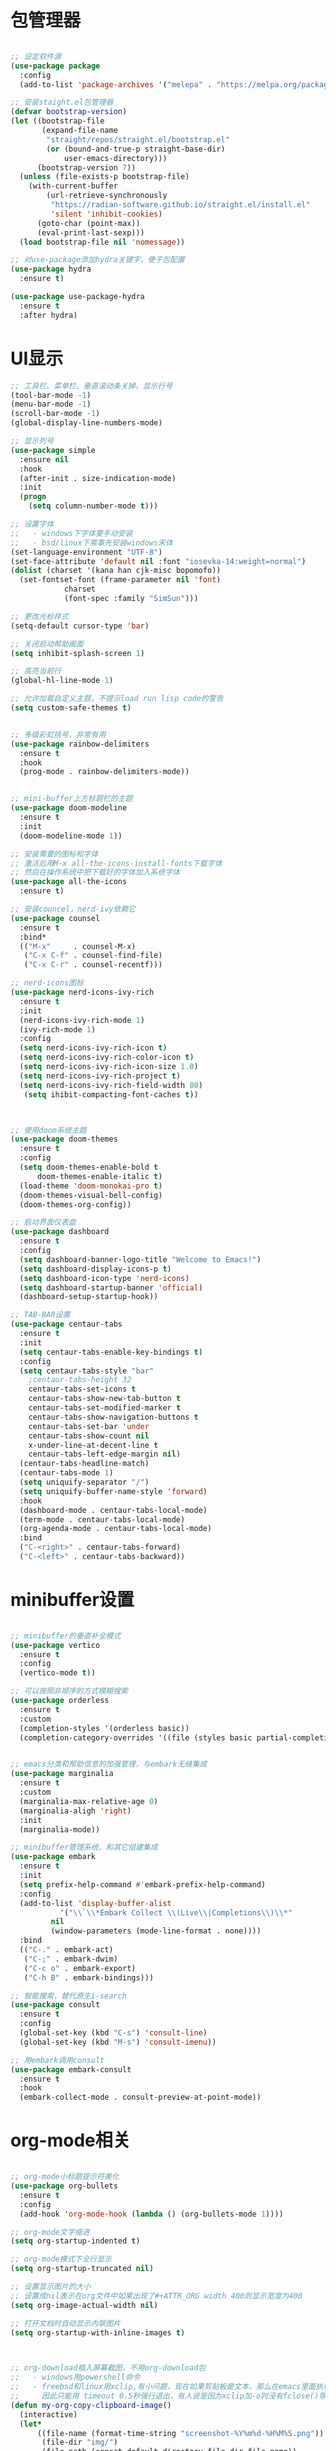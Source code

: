 * 包管理器
#+begin_src emacs-lisp

;; 设定软件源
(use-package package
  :config
  (add-to-list 'package-archives '("melepa" . "https://melpa.org/packages/")))

;; 安装staight.el包管理器
(defvar bootstrap-version)
(let ((bootstrap-file
       (expand-file-name
        "straight/repos/straight.el/bootstrap.el"
        (or (bound-and-true-p straight-base-dir)
            user-emacs-directory)))
      (bootstrap-version 7))
  (unless (file-exists-p bootstrap-file)
    (with-current-buffer
        (url-retrieve-synchronously
         "https://radian-software.github.io/straight.el/install.el"
         'silent 'inhibit-cookies)
      (goto-char (point-max))
      (eval-print-last-sexp)))
  (load bootstrap-file nil 'nomessage))

;; 对use-package添加hydra关键字，便于包配置
(use-package hydra
  :ensure t)

(use-package use-package-hydra
  :ensure t
  :after hydra) 

#+end_src

* UI显示 

#+begin_src emacs-lisp
;; 工具栏、菜单栏、垂直滚动条关掉，显示行号
(tool-bar-mode -1)
(menu-bar-mode -1)
(scroll-bar-mode -1)
(global-display-line-numbers-mode)

;; 显示列号
(use-package simple
  :ensure nil
  :hook
  (after-init . size-indication-mode)
  :init
  (progn
    (setq column-number-mode t)))

;; 设置字体
;;   - windows下字体要手动安装
;;   - bsd/linux下需事先安装windows宋体
(set-language-environment "UTF-8")
(set-face-attribute 'default nil :font "iosevka-14:weight=normal")
(dolist (charset '(kana han cjk-misc bopomofo))
  (set-fontset-font (frame-parameter nil 'font)
		    charset
		    (font-spec :family "SimSun")))

;; 更改光标样式
(setq-default cursor-type 'bar)

;; 关闭启动帮助画面
(setq inhibit-splash-screen 1)

;; 高亮当前行
(global-hl-line-mode 1)

;; 允许加载自定义主题，不提示load run lisp code的警告
(setq custom-safe-themes t)


;; 多级彩虹括号，非常有用
(use-package rainbow-delimiters
  :ensure t
  :hook
  (prog-mode . rainbow-delimiters-mode))


;; mini-buffer上方标题栏的主题
(use-package doom-modeline
  :ensure t
  :init
  (doom-modeline-mode 1))

;; 安装需要的图标和字体
;; 激活后用M-x all-the-icons-install-fonts下载字体
;; 然后在操作系统中把下载好的字体加入系统字体
(use-package all-the-icons
  :ensure t)

;; 安装councel，nerd-ivy依赖它
(use-package counsel
  :ensure t
  :bind*
  (("M-x"     . counsel-M-x)
   ("C-x C-f" . counsel-find-file)
   ("C-x C-r" . counsel-recentf)))

;; nerd-icons图标
(use-package nerd-icons-ivy-rich
  :ensure t
  :init
  (nerd-icons-ivy-rich-mode 1)
  (ivy-rich-mode 1)
  :config
  (setq nerd-icons-ivy-rich-icon t)
  (setq nerd-icons-ivy-rich-color-icon t)
  (setq nerd-icons-ivy-rich-icon-size 1.0)
  (setq nerd-icons-ivy-rich-project t)
  (setq nerd-icons-ivy-rich-field-width 80)
   (setq ihibit-compacting-font-caches t))



;; 使用doom系统主题
(use-package doom-themes
  :ensure t
  :config
  (setq doom-themes-enable-bold t
	  doom-themes-enable-italic t)
  (load-theme 'doom-monokai-pro t)
  (doom-themes-visual-bell-config)
  (doom-themes-org-config))

;; 启动界面仪表盘
(use-package dashboard
  :ensure t
  :config
  (setq dashboard-banner-logo-title "Welcome to Emacs!")
  (setq dashboard-display-icons-p t)
  (setq dashboard-icon-type 'nerd-icons)
  (setq dashboard-startup-banner 'official)
  (dashboard-setup-startup-hook))

;; TAB-BAR设置
(use-package centaur-tabs
  :ensure t
  :init
  (setq centaur-tabs-enable-key-bindings t)
  :config
  (setq centaur-tabs-style "bar"
	;centaur-tabs-height 32
	centaur-tabs-set-icons t
	centaur-tabs-show-new-tab-button t
	centaur-tabs-set-modified-marker t
	centaur-tabs-show-navigation-buttons t
	centaur-tabs-set-bar 'under
	centaur-tabs-show-count nil
	x-under-line-at-decent-line t
	centaur-tabs-left-edge-margin nil)
  (centaur-tabs-headline-match)
  (centaur-tabs-mode 1)
  (setq uniquify-separator "/")
  (setq uniquify-buffer-name-style 'forward)
  :hook
  (dashboard-mode . centaur-tabs-local-mode)
  (term-mode . centaur-tabs-local-mode)
  (org-agenda-mode . centaur-tabs-local-mode)
  :bind
  ("C-<right>" . centaur-tabs-forward)
  ("C-<left>" . centaur-tabs-backward))

#+end_src

* minibuffer设置

#+begin_src emacs-lisp

;; minibuffer的垂直补全模式
(use-package vertico
  :ensure t
  :config
  (vertico-mode t))

;; 可以按照非顺序的方式模糊搜索
(use-package orderless
  :ensure t
  :custom
  (completion-styles '(orderless basic))
  (completion-category-overrides '((file (styles basic partial-completion)))))


;; emacs分类和帮助信息的加强管理，与embark无缝集成
(use-package marginalia
  :ensure t
  :custom
  (marginalia-max-relative-age 0)
  (marginalia-aligh 'right)
  :init
  (marginalia-mode))
    
;; minibuffer管理系统，和其它组建集成
(use-package embark
  :ensure t
  :init
  (setq prefix-help-command #'embark-prefix-help-command)
  :config
  (add-to-list 'display-buffer-alist
	       '("\\`\\*Embark Collect \\(Live\\|Completions\\)\\*"
		 nil
		 (window-parameters (mode-line-format . none))))
  :bind
  (("C-." . embark-act)
   ("C-;" . embark-dwim)
   ("C-c o" . embark-export)
   ("C-h B" . embark-bindings)))

;; 智能搜索，替代原生i-search
(use-package consult
  :ensure t
  :config
  (global-set-key (kbd "C-s") 'consult-line)
  (global-set-key (kbd "M-s") 'consult-imenu))

;; 用embark调用consult
(use-package embark-consult
  :ensure t
  :hook
  (embark-collect-mode . consult-preview-at-point-mode))

#+end_src

* org-mode相关
#+begin_src emacs-lisp

;; org-mode小标题提示符美化
(use-package org-bullets
  :ensure t
  :config
  (add-hook 'org-mode-hook (lambda () (org-bullets-mode 1))))

;; org-mode文字缩进
(setq org-startup-indented t)

;; org-mode模式下全行显示
(setq org-startup-truncated nil)

;; 设置显示图片的大小
;; 设置成nil表示在org文件中如果出现了#+ATTR_ORG width 400则显示宽度为400
(setq org-image-actual-width nil)

;; 打开文档时自动显示内联图片
(setq org-startup-with-inline-images t)



;; org-download插入屏幕截图，不用org-download包
;;   - windows用powershell命令
;;   - freebsd和linux用xclip,有小问题，现在如果剪贴板是文本，那么在emacs里面执行xclip转图片会挂起
;;     因此只能用 timeout 0.5秒强行退出，有人说是因为xclip加-o时没有fclose()导致
(defun my-org-copy-clipboard-image()
  (interactive)
  (let*
      ((file-name (format-time-string "screenshot-%Y%m%d-%H%M%S.png"))
       (file-dir "img/")
       (file-path (concat default-directory file-dir file-name))
       (tmp-path (if (eq system-type 'windows-nt)
 		     (concat "c:/tmp/" file-name)
		   (concat "/tmp/" file-name)))
       (copy-command (cond
		      ((eq system-type 'windows-nt)
	               (concat "c:/Windows/System32/WindowsPowerShell/v1.0/powershell.exe"
		               " -command \"(Get-Clipboard -Format Image).Save(\\\""
		               tmp-path
		               "\\\")\""))
	              ((or (eq system-type 'berkeley-unix)
	                   (eq system-type 'gnu/linux))
	               (concat "timeout 0.5 xclip -selection clipboard -t image/png -o > "
			       tmp-path
			       " &>/dev/null"))
	              (t nil))) 
       (check-command (cond
		       ((eq system-type 'windows-nt)  "cls")
      		       ((or (eq system-type 'berkeley-unix)
	                    (eq system-type 'gnu/linux))
	                (concat "identify " tmp-path))
 	               (t nil))))
    ;; 变量绑定结束，开始程序，命令行成功就插入，否则报错
    (progn
      (shell-command copy-command)    
      (if (eq 0 (shell-command check-command))
	  (progn
	    (when (not (file-exists-p file-dir))
	      (make-directory file-dir))
	    (if (eq (rename-file tmp-path file-path) nil)
		(progn
		  (insert (concat "#+ATTR_ORG: :width 800\n"))
		  (insert (concat "#+ATTR_HTML: :width 800\n"))
		  (org-indent-line)
		  (insert (concat "[[file:./img/" file-name "]] ")))
	      (message "ERROR: move tmp image to ./img/ failure!")))
	(progn
	  (message "ERROR: not a image in clipboard, remove tmp file!")
	  (delete-file tmp-path))))))

;; 把图片插入函数，绑定为org-mode模式专有，CLRL+SHIFT+Y快捷键启动粘贴插入
(define-key org-mode-map (kbd "C-S-y") 'my-org-copy-clipboard-image)



;; Latex和PDF导出
;; 机器上需安装texlive且latex命令加入了环境变量
(require 'ox-latex)
(setq org-latex-compiler "xelatex")
(setq org-image-actrual-width nil)
(setq org-latex-pdf-process
      '("latexmk -f -pdf -xelatex -interaction=nonstopmode -output-directory=%o %f"))
(add-to-list 'org-latex-classes
	     '("ctexart"
	       "\\documentclass[UTF8,a4paper]{ctexart}
            \\usepackage[a4paper, left=25mm, right=20mm, top=20mm, bottom=25mm]{geometry}
            \\usepackage{fancyhdr}
            \\fancypagestyle{plain} {
               \\fancyhf{}
               \\fancyfoot[C]{\\thepage}
               \\renewcommand{\\headrule}{\\hrule height 2pt \\vspace{1mm} \\hrule height 1pt}
               \\renewcommand{\\footrulewidth}{1pt}
               \\fancyfoot[L]{}
               \\fancyfoot[R]{}
               \\fancyhead[R]{\\leftmark}
            }
            \\pagestyle{plain}"
               ("\\section{%s}" . "\\section*{%s}")
	       ("\\subsection{%s}" . "\\subsection*{%s}")
	       ("\\subsubsection{%s}" . "\\subsubsection*{%s}")
	       ("\\paragraph{%s}" . "\\paragraph*{%s}")
	       ("\\subparagraph{%s}" . "\\subparagraph*{%s}")))
(setq org-latex-default-class "ctexart")


#+end_src

* 交互逻辑

#+begin_src emacs-lisp

;; emacs前询问是否确认
(setq confirm-kill-emacs #'yes-or-no-p)

;; 当另一个程序更改文件后，Emacs及时刷新
(global-auto-revert-mode t)

;; 选中文本时输入文本会替换文本
(delete-selection-mode t)

;; 关闭文件自动备份
(setq make-backup-files nil)
(setq auto-save-mode nil)


;; win10的C-SPC和系统输入法冲突，切换为C-x SPC
(global-unset-key (kbd "C-SPC"))
(global-set-key (kbd "C-x SPC") 'set-mark-command)

;; 取消系统铃声
(setq ring-bell-funciton 'ignore)

;; 设定启动时不显示警告信息
(setq inhibit-startup-message t)

;; 增强C-a和C-e快捷键, 快速跳到行首行尾
(use-package mwim
  :ensure t
  :bind
  (("C-a" . mwim-beginning-of-code-or-line)
   ("C-e" . mwim-end-of-code-or-line)))

;; 增加重启emacs命令
(use-package restart-emacs
  :ensure t)

;; 打开历史文件
(use-package savehist
  :ensure nil
  :hook
  (after-init . savehist-mode)
  :init
  (setq enable-recursive-minibuffers t
	history-length 1000
	savehist-additional-variables '(mark-ring
					global-mark-ring
					search-ring
					regexp-search-ring
					extended-command-history)
	savehist-autosave-interval 300))

;; 保存上次光标所在位置
(use-package saveplace
  :ensure nil
  :hook
  (after-init . save-place-mode))

;; 优化undo操作
(use-package undo-tree
  :ensure t
  :init
  (global-undo-tree-mode)
  (define-key undo-tree-map (kbd "C-x u") nil)
  :after
  hydra
  :bind
  (("C-x u" . hydra-undo-tree/body))
  :hydra
  (hydra-undo-tree (:hint nil)
		   ("p" undo-tree-undo "undo" :color white)
		   ("n" undo-tree-redo "redo" :color white)
		   ("s" undo-tree-save-history "save" :color white)
		   ("l" undo-tree-load-history "load" :color white)
		   ("u" undo-tree-visualize "visualize" :color blue)
		   ("q" nil "quit" :color blue)))

;; 窗口管理，使用M-数字切换窗口
(use-package window-numbering
  :ensure t
  :init
  :hook
  (after-init . window-numbering-mode))

;; 快捷键显示，快速查找
(use-package which-key
  :ensure t
  :init (which-key-mode))

;; 模糊搜索模式
(use-package ivy
  :ensure t
  :diminish ivy-mode
  :hook (after-init . ivy-mode)
  :config
  (setq ivy-re-builders-alist '((t . orderless-ivy-re-builder)))
  (add-to-list 'ivy-highlight-functions-alist
	       '(orderless-ivy-re-builder . orderless-ivy-highlight)))


#+end_src

* 日程
#+begin_src emacs-lisp

;; 日程管理常用快捷键
(setq org-todo-keywords
      (quote ((sequence "TODO(t)" "STARTED(s)" "|" "Done(d!/!)")
              (sequence "WATTING(w@/!)" "SOMEDAY(s)" "|" "CANCELLED(c@/!)" "MEETING(m)" "PHONE(p)"))))

;; org-agenda设置
(global-set-key (kbd "C-c a") 'org-agenda)
(setq org-agenda-files '("~/.emacs.d/gtd.org"))
(setq org-agenda-span 'day)

#+end_src

* 编程相关

#+begin_src emacs-lisp
;; 自动补全括号
(electric-pair-mode t)

;; 编程模式下，光标在一个括号时高亮另外一个
(add-hook 'prog-mode-hook #'show-paren-mode)

;; 编程模式下，可折叠代码块
(add-hook 'prog-mode-hook #'hs-minor-mode)

;; 快速跳转到某行
(use-package avy
  :ensure t
  :bind
					;("M-g a" . avy-goto-char)
					;("M-g s" . avy-goto-char-2)
  ("C-l" . avy-goto-line))

(use-package highlight-symbol
  :ensure t
  :init
  (highlight-symbol-mode)
  :bind
  ("C-c h" . highlight-symbol))

;; 函数列表
(use-package imenu-list
  :ensure t
  :init
  (add-hook 'imenu-list-after-jump-hook #'recenter-top-bottom)
  :bind
  (:map global-map ("C-c f" . imenu-list-smart-toggle))
  :config
  (setq imenu-list-focus-after-activation t)
  (setq imenu-list-auto-resize t)
  (setq imenu-list-after-jump-hook nil))


;; 使用lsp-bridge代替company
;; 需要安装python相应模块，需要Node，pyright
;; 需要安装markdown-moe和yasnippet的emacs模块
(use-package markdown-mode
  :ensure t)

(use-package yasnippet
  :ensure t)


;; 处理因为需要解压dz文件在win10或win11上导致的异常
(defadvice jka-compr-info-compress-args (around eval-args activate)
  "Evaluate program arguments"
  (setq ad-return-value (mapcar 'eval (aref info 3))))

(defadvice jka-compr-info-uncompress-args (around eval-args activate)
  "Evaluate program arguments"
  (setq ad-return-value (mapcar 'eval (aref info 6))))


(add-to-list 'jka-compr-compression-info-list ["\\.dz\\'" "7z" "7z" ("-")
					       "dz uncompress" "7z" (filename) nil t ""])

(add-to-list 'auto-mode-alist '("\\.dz\\'" nil jka-compr))

(add-to-list 'file-name-handler-alist '("\\.dz\\'" . jka-compr-handler))

;; 注意FREEBSD下面用python pip install的basedpyright不工作
;; 需要用nodejs的npm安装
;; windows下面则需要用python -m pip install pyright basedpyright
;;    用windows下的nodejs安装的pyright也不工作
(use-package lsp-bridge
  :straight
  '(lsp-bridge
    :type git
    :host github
    :repo "manateelazycat/lsp-bridge"
    :files (:defaults "*.el" "*.py" "acm" "core" "langserver" "multiserver" "resources")
    :build (:not compile))
  :init
  (global-lsp-bridge-mode))



;; scheme语言支持，实现用chez scheme，FreeBSD上名字是chez-scheme
(require 'cmuscheme)
(setq scheme-program-name (cond ((eq system-type 'windows-nt) "scheme")
				  ((eq system-type 'berkeley-unix) "chez-scheme")
				  ((eq system-type 'darwin) "chez")
				  (t "scheme")))

(defun switch-other-window-to-buffer (name)
    (other-window 1)
    (switch-to-buffer name)
    (other-window 1))
 
(defun scheme-split-window ()
  (cond
   ((= 1 (count-windows))
    (split-window-vertically (floor (* 0.68 (window-height))))
    ;; (split-window-horizontally (floor (* 0.5 (window-width))))
    (switch-other-window-to-buffer "*scheme*"))
   ((not (member "*scheme*"
               (mapcar (lambda (w) (buffer-name (window-buffer w)))
                       (window-list))))
    (switch-other-window-to-buffer "*scheme*"))))

 
(defun scheme-send-last-sexp-split-window ()
  (interactive)
  (scheme-split-window)
  (scheme-send-last-sexp))
  
 
(defun scheme-send-definition-split-window ()
  (interactive)
  (scheme-split-window)
  (scheme-send-definition))
 
(add-hook 'scheme-mode-hook
      (lambda ()
        ;;(paredit-mode 1) 禁用paredit-mode，快捷键冲突
        (define-key scheme-mode-map (kbd "<f5>") 'scheme-send-last-sexp-split-window)
        (define-key scheme-mode-map (kbd "<f6>") 'scheme-send-definition-split-window)))


;; (use-package geiser-chez
;;   :ensure t
;;   :bind
;;   ("<f2>" . 'geiser-eval-last-sexp)
;;   :config
;;   (setq geiser-chez-binary
;; 	(cond ((eq system-type 'windows-nt)
;; 	       "c:/Program Files/Chez Scheme 10.1.0/bin/ta6nt/scheme.exe")
;; 	      ((eq system-type 'berkeley-unix)
;; 	       "/usr/local/bin/chez-scheme")
;; 	      (t nil))))


;; 括号高级操作
;; 和centaur-tabs-mode冲突，和补全冲突，找替代方案
;; (use-package paredit
;;   :ensure t
;;   :config
;;   (show-paren-mode t))


#+end_src
